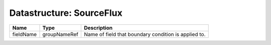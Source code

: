 Datastructure: SourceFlux
=========================

========= ============ ==================================================== 
Name      Type         Description                                          
========= ============ ==================================================== 
fieldName groupNameRef Name of field that boundary condition is applied to. 
========= ============ ==================================================== 


